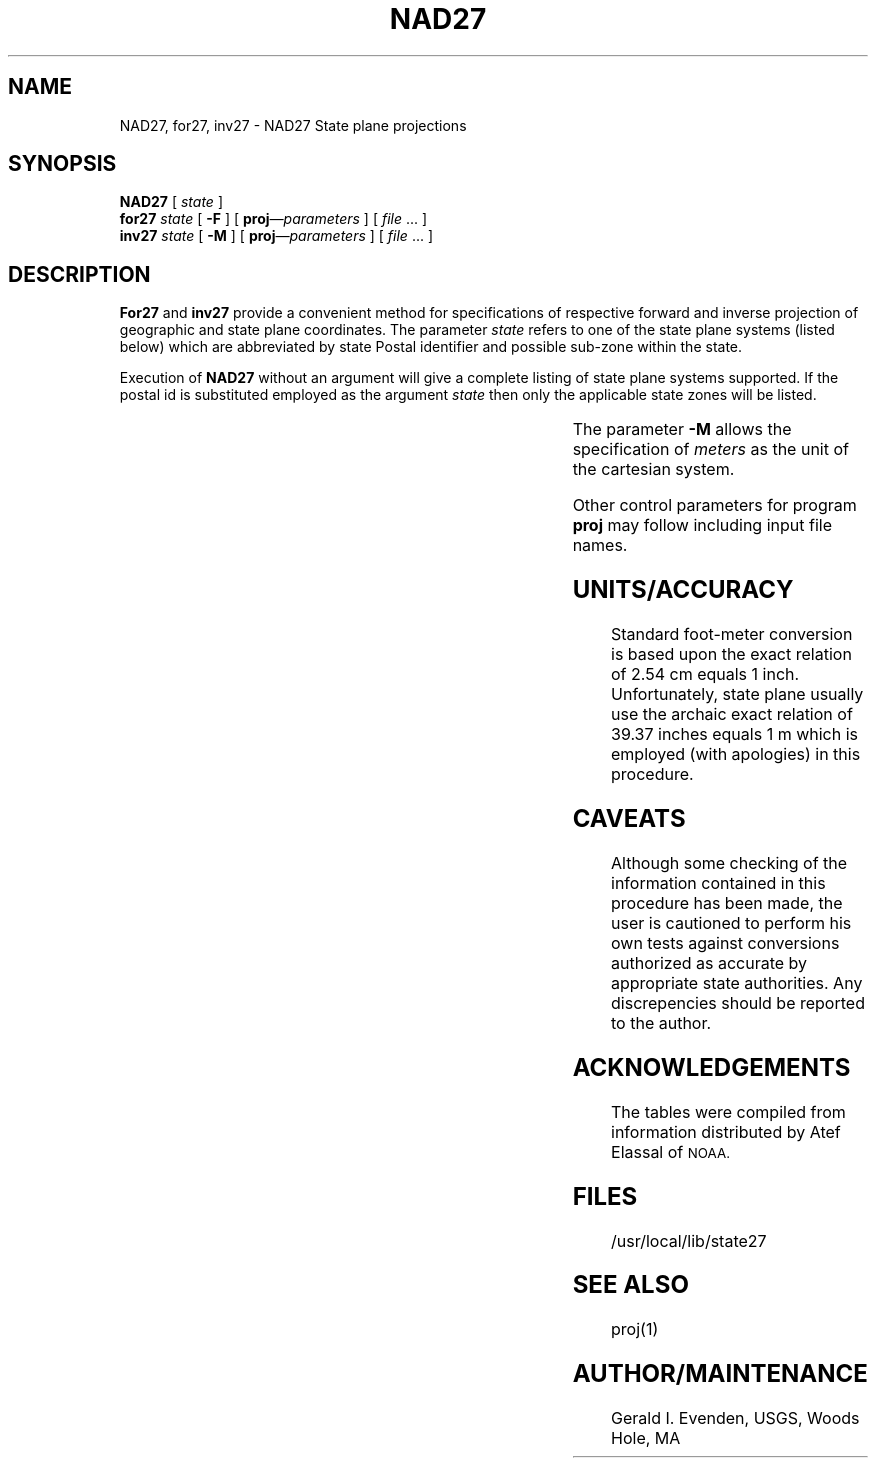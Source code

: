 .nr LL 5.5i
.ad b
.hy 1
.TH NAD27 1 2/20/89 "USGS/OEMG Systems"
.SH NAME
NAD27, for27, inv27 \- NAD27 State plane projections
.SH SYNOPSIS
.B NAD27
[
.I state
]
.br
.BI for27 " state"
[
.B \-F
] [
.BI proj "\(emparameters"
] [
.I file
\&... ]
.br
.BI inv27 " state"
[
.B \-M
] [
.BI proj "\(emparameters"
] [
.I file
\&... ]
.SH DESCRIPTION
.B For27
and
.B inv27
provide a convenient method for specifications of respective
forward and inverse projection of geographic and state plane
coordinates.
The parameter
.I state
refers to one of the state plane systems
(listed below)
which are abbreviated by state Postal identifier
and possible sub-zone within the state.
.P
Execution of
.B NAD27
without an argument will give a complete listing of state
plane systems supported.
If the postal id is substituted employed
as the argument
.I state
then only the applicable state zones will be listed.
.sp .5
.TS
center box;
l l l l l l l l.
AK1	AZw	GAw	KSs	MNc	NJ	PAn	VAn
AK2	CA1	GU	KYn	MNn	NMc	PAs	VAs
AK3	CA2	HI1	KYs	MNs	NMe	PR	VI
AK4	CA3	HI2	LAn	MOc	NMw	RI	VIsc
AK5	CA4	HI3	LAos	MOe	NVc	SCn	VT
AK6	CA5	HI4	LAs	MOw	NVe	SCs	WAn
AK7	CA6	HI5	MAi	MSe	NVw	SDn	WAs
AK8	CA7	IAn	MAm	MSw	NYc	SDs	WIc
AK9	COc	IAs	MD	MTc	NYe	TN	WIn
AK10	COn	IDc	MEe	MTn	NYli	TXc	WIs
ALe	COs	IDe	MEw	MTs	NYw	TXn	WVn
ALw	CT	IDw	MIcl	NC	OHn	TXnc	WVs
ARn	DE	ILe	MIcm	NDn	OHs	TXs	WYe
ARs	FLe	ILw	MIe	NDs	OKn	TXsc	WYec
AS	FLn	INe	MIn	NEn	OKs	UTc	WYw
AZc	FLw	INw	MIs	NEs	ORn	UTn	WYwc
AZe	GAe	KSn	MIw	NH	ORs	UTs	
.TE
.P
The parameter
.B \-M
allows the specification of
.I meters
as the unit of the cartesian system.
.P
Other control parameters for program
.B proj
may follow including input file names.
.SH UNITS/ACCURACY
Standard foot-meter conversion is based upon the exact
relation of 2.54 cm equals 1 inch.
Unfortunately, state plane usually use the archaic
exact relation of 39.37 inches equals 1 m which is employed
(with apologies)
in this procedure.
.SH CAVEATS
Although some checking of the information contained in
this procedure has been made, the user is cautioned to perform
his own tests against conversions authorized as accurate by
appropriate state authorities.
Any discrepencies should be reported to the author.
.SH ACKNOWLEDGEMENTS
The tables were compiled from information distributed by
Atef Elassal of
.SM NOAA.
.SH FILES
/usr/local/lib/state27
.SH SEE ALSO
proj(1)
.SH AUTHOR/MAINTENANCE
Gerald I. Evenden, USGS, Woods Hole, MA
